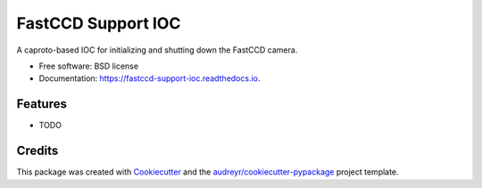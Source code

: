 ===================
FastCCD Support IOC
===================


.. image:: https://img.shields.io/pypi/v/fastccd_support_ioc.svg
        :target: https://pypi.python.org/pypi/fastccd_support_ioc

.. image:: https://img.shields.io/travis/ronpandolfi/fastccd_support_ioc.svg
        :target: https://travis-ci.com/ronpandolfi/fastccd_support_ioc

.. image:: https://readthedocs.org/projects/fastccd-support-ioc/badge/?version=latest
        :target: https://fastccd-support-ioc.readthedocs.io/en/latest/?badge=latest
        :alt: Documentation Status


.. image:: https://pyup.io/repos/github/ronpandolfi/fastccd_support_ioc/shield.svg
     :target: https://pyup.io/repos/github/ronpandolfi/fastccd_support_ioc/
     :alt: Updates



A caproto-based IOC for initializing and shutting down the FastCCD camera.


* Free software: BSD license
* Documentation: https://fastccd-support-ioc.readthedocs.io.


Features
--------

* TODO

Credits
-------

This package was created with Cookiecutter_ and the `audreyr/cookiecutter-pypackage`_ project template.

.. _Cookiecutter: https://github.com/audreyr/cookiecutter
.. _`audreyr/cookiecutter-pypackage`: https://github.com/audreyr/cookiecutter-pypackage
